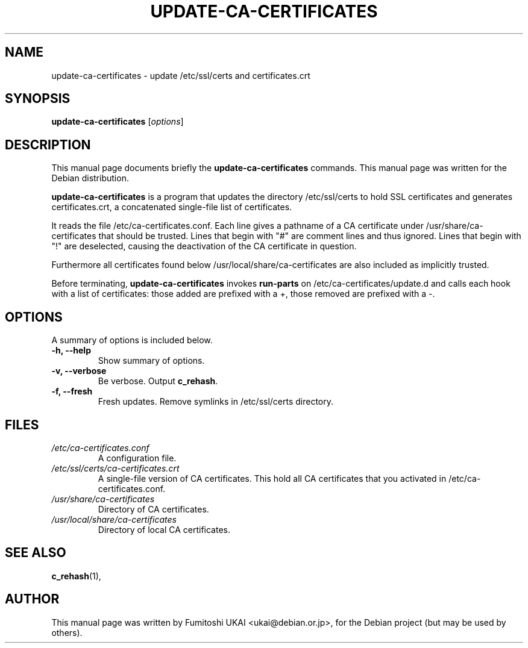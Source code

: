 .\"                                      Hey, EMACS: -*- nroff -*-
.\" First parameter, NAME, should be all caps
.\" Second parameter, SECTION, should be 1-8, maybe w/ subsection
.\" other parameters are allowed: see man(7), man(1)
.TH UPDATE-CA-CERTIFICATES 8 "20 April 2003"
.\" Please adjust this date whenever revising the manpage.
.\"
.\" Some roff macros, for reference:
.\" .nh        disable hyphenation
.\" .hy        enable hyphenation
.\" .ad l      left justify
.\" .ad b      justify to both left and right margins
.\" .nf        disable filling
.\" .fi        enable filling
.\" .br        insert line break
.\" .sp <n>    insert n+1 empty lines
.\" for manpage-specific macros, see man(7)
.SH NAME
update-ca-certificates \- update /etc/ssl/certs and certificates.crt
.SH SYNOPSIS
.B update-ca-certificates
.RI [ options ]
.SH DESCRIPTION
This manual page documents briefly the
.B update-ca-certificates
commands.
This manual page was written for the Debian distribution.
.PP
\fBupdate-ca-certificates\fP is a program that updates the directory
/etc/ssl/certs to hold SSL certificates and generates certificates.crt,
a concatenated single-file list of certificates.
.PP
It reads the file /etc/ca-certificates.conf. Each line gives a pathname of
a CA certificate under /usr/share/ca-certificates that should be trusted.
Lines that begin with "#" are comment lines and thus ignored.
Lines that begin with "!" are deselected, causing the deactivation of the CA
certificate in question. 
.PP
Furthermore all certificates found below /usr/local/share/ca-certificates
are also included as implicitly trusted.
.PP
Before terminating, \fBupdate-ca-certificates\fP invokes
\fBrun-parts\fP on /etc/ca-certificates/update.d and calls each hook with
a list of certificates: those added are prefixed with a +, those removed are
prefixed with a -.
.SH OPTIONS
A summary of options is included below.
.TP
.B \-h, \-\-help
Show summary of options.
.TP
.B \-v, \-\-verbose
Be verbose. Output \fBc_rehash\fP.
.TP
.B \-f, \-\-fresh
Fresh updates.  Remove symlinks in /etc/ssl/certs directory.
.SH FILES
.TP
.I /etc/ca-certificates.conf
A configuration file.
.TP
.I /etc/ssl/certs/ca-certificates.crt
A single-file version of CA certificates.  This hold
all CA certificates that you activated in /etc/ca-certificates.conf.
.TP
.I /usr/share/ca-certificates
Directory of CA certificates.
.TP
.I /usr/local/share/ca-certificates
Directory of local CA certificates.
.SH SEE ALSO
.BR c_rehash (1),
.SH AUTHOR
This manual page was written by Fumitoshi UKAI <ukai@debian.or.jp>,
for the Debian project (but may be used by others).
